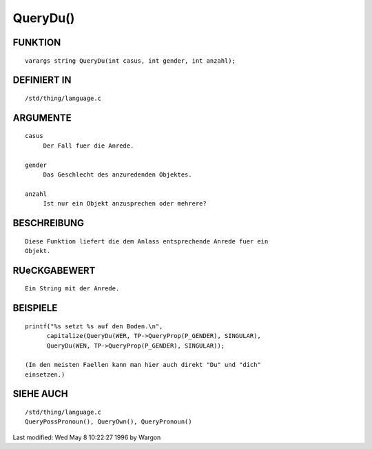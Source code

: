 QueryDu()
=========

FUNKTION
--------
::

     varargs string QueryDu(int casus, int gender, int anzahl);

DEFINIERT IN
------------
::

     /std/thing/language.c

ARGUMENTE
---------
::

     casus
          Der Fall fuer die Anrede.

     gender
          Das Geschlecht des anzuredenden Objektes.

     anzahl
          Ist nur ein Objekt anzusprechen oder mehrere?

BESCHREIBUNG
------------
::

     Diese Funktion liefert die dem Anlass entsprechende Anrede fuer ein
     Objekt.

RUeCKGABEWERT
-------------
::

     Ein String mit der Anrede.

BEISPIELE
---------
::

     printf("%s setzt %s auf den Boden.\n",
           capitalize(QueryDu(WER, TP->QueryProp(P_GENDER), SINGULAR),
           QueryDu(WEN, TP->QueryProp(P_GENDER), SINGULAR));

     (In den meisten Faellen kann man hier auch direkt "Du" und "dich"
     einsetzen.)

SIEHE AUCH
----------
::

     /std/thing/language.c
     QueryPossPronoun(), QueryOwn(), QueryPronoun()

Last modified: Wed May 8 10:22:27 1996 by Wargon

